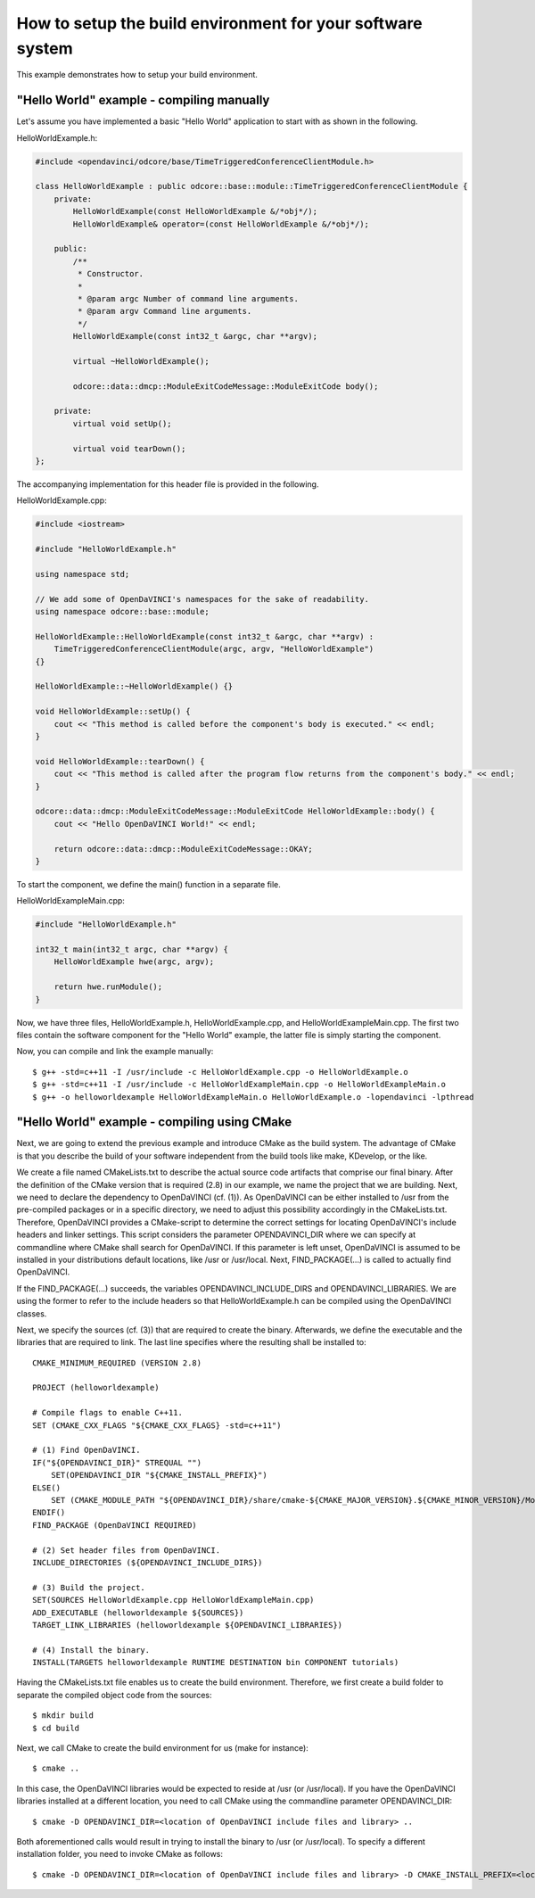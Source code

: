 How to setup the build environment for your software system
^^^^^^^^^^^^^^^^^^^^^^^^^^^^^^^^^^^^^^^^^^^^^^^^^^^^^^^^^^^

This example demonstrates how to setup your build environment.

"Hello World" example - compiling manually
""""""""""""""""""""""""""""""""""""""""""

Let's assume you have implemented a basic "Hello World" application
to start with as shown in the following.

HelloWorldExample.h:

.. code-block:: c++

    #include <opendavinci/odcore/base/TimeTriggeredConferenceClientModule.h>

    class HelloWorldExample : public odcore::base::module::TimeTriggeredConferenceClientModule {
        private:
            HelloWorldExample(const HelloWorldExample &/*obj*/);
            HelloWorldExample& operator=(const HelloWorldExample &/*obj*/);

        public:
            /**
             * Constructor.
             *
             * @param argc Number of command line arguments.
             * @param argv Command line arguments.
             */
            HelloWorldExample(const int32_t &argc, char **argv);

            virtual ~HelloWorldExample();

            odcore::data::dmcp::ModuleExitCodeMessage::ModuleExitCode body();

        private:
            virtual void setUp();

            virtual void tearDown();
    };

The accompanying implementation for this header file is provided in the following.

HelloWorldExample.cpp:

.. code-block:: c++

    #include <iostream>

    #include "HelloWorldExample.h"

    using namespace std;

    // We add some of OpenDaVINCI's namespaces for the sake of readability.
    using namespace odcore::base::module;

    HelloWorldExample::HelloWorldExample(const int32_t &argc, char **argv) :
        TimeTriggeredConferenceClientModule(argc, argv, "HelloWorldExample")
    {}

    HelloWorldExample::~HelloWorldExample() {}

    void HelloWorldExample::setUp() {
        cout << "This method is called before the component's body is executed." << endl;
    }

    void HelloWorldExample::tearDown() {
        cout << "This method is called after the program flow returns from the component's body." << endl;
    }

    odcore::data::dmcp::ModuleExitCodeMessage::ModuleExitCode HelloWorldExample::body() {
        cout << "Hello OpenDaVINCI World!" << endl;

        return odcore::data::dmcp::ModuleExitCodeMessage::OKAY;
    }

To start the component, we define the main() function in a separate file.

HelloWorldExampleMain.cpp:

.. code-block:: c++

    #include "HelloWorldExample.h"

    int32_t main(int32_t argc, char **argv) {
        HelloWorldExample hwe(argc, argv);

        return hwe.runModule();
    }

Now, we have three files, HelloWorldExample.h, HelloWorldExample.cpp, and
HelloWorldExampleMain.cpp. The first two files contain the software component for
the "Hello World" example, the latter file is simply starting the component.

Now, you can compile and link the example manually::

    $ g++ -std=c++11 -I /usr/include -c HelloWorldExample.cpp -o HelloWorldExample.o
    $ g++ -std=c++11 -I /usr/include -c HelloWorldExampleMain.cpp -o HelloWorldExampleMain.o
    $ g++ -o helloworldexample HelloWorldExampleMain.o HelloWorldExample.o -lopendavinci -lpthread


"Hello World" example - compiling using CMake
"""""""""""""""""""""""""""""""""""""""""""""

Next, we are going to extend the previous example and introduce CMake as
the build system. The advantage of CMake is that you describe the build
of your software independent from the build tools like make, KDevelop,
or the like.

We create a file named CMakeLists.txt to describe the actual source code
artifacts that comprise our final binary. After the definition of the
CMake version that is required (2.8) in our example, we name the project
that we are building. Next, we need to declare the dependency to
OpenDaVINCI (cf. (1)). As OpenDaVINCI can be either installed to /usr
from the pre-compiled packages or in a specific directory, we need to
adjust this possibility accordingly in the CMakeLists.txt. Therefore,
OpenDaVINCI provides a CMake-script to determine the correct settings
for locating OpenDaVINCI's include headers and linker settings. This
script considers the parameter OPENDAVINCI_DIR where we can specify
at commandline where CMake shall search for OpenDaVINCI. If this
parameter is left unset, OpenDaVINCI is assumed to be installed in
your distributions default locations, like /usr or /usr/local.
Next, FIND_PACKAGE(...) is called to actually find OpenDaVINCI.

If the FIND_PACKAGE(...) succeeds, the variables OPENDAVINCI_INCLUDE_DIRS
and OPENDAVINCI_LIBRARIES. We are using the former to refer to the
include headers so that HelloWorldExample.h can be compiled using the
OpenDaVINCI classes.

Next, we specify the sources (cf. (3)) that are required to create
the binary. Afterwards, we define the executable and the libraries
that are required to link. The last line specifies where the resulting
shall be installed to::

    CMAKE_MINIMUM_REQUIRED (VERSION 2.8)

    PROJECT (helloworldexample)

    # Compile flags to enable C++11.
    SET (CMAKE_CXX_FLAGS "${CMAKE_CXX_FLAGS} -std=c++11")

    # (1) Find OpenDaVINCI.
    IF("${OPENDAVINCI_DIR}" STREQUAL "")
        SET(OPENDAVINCI_DIR "${CMAKE_INSTALL_PREFIX}")
    ELSE()
        SET (CMAKE_MODULE_PATH "${OPENDAVINCI_DIR}/share/cmake-${CMAKE_MAJOR_VERSION}.${CMAKE_MINOR_VERSION}/Modules" ${CMAKE_MODULE_PATH})
    ENDIF()
    FIND_PACKAGE (OpenDaVINCI REQUIRED)

    # (2) Set header files from OpenDaVINCI.
    INCLUDE_DIRECTORIES (${OPENDAVINCI_INCLUDE_DIRS})

    # (3) Build the project.
    SET(SOURCES HelloWorldExample.cpp HelloWorldExampleMain.cpp)
    ADD_EXECUTABLE (helloworldexample ${SOURCES})
    TARGET_LINK_LIBRARIES (helloworldexample ${OPENDAVINCI_LIBRARIES}) 

    # (4) Install the binary.
    INSTALL(TARGETS helloworldexample RUNTIME DESTINATION bin COMPONENT tutorials)

Having the CMakeLists.txt file enables us to create the build environment.
Therefore, we first create a build folder to separate the compiled object
code from the sources::

    $ mkdir build
    $ cd build

Next, we call CMake to create the build environment for us (make for instance)::

    $ cmake ..

In this case, the OpenDaVINCI libraries would be expected to reside at /usr
(or /usr/local). If you have the OpenDaVINCI libraries installed at a different
location, you need to call CMake using the commandline parameter OPENDAVINCI_DIR::

    $ cmake -D OPENDAVINCI_DIR=<location of OpenDaVINCI include files and library> ..

Both aforementioned calls would result in trying to install the binary to /usr
(or /usr/local). To specify a different installation folder, you need to invoke
CMake as follows::

    $ cmake -D OPENDAVINCI_DIR=<location of OpenDaVINCI include files and library> -D CMAKE_INSTALL_PREFIX=<location where you want to install the binaries> ..

